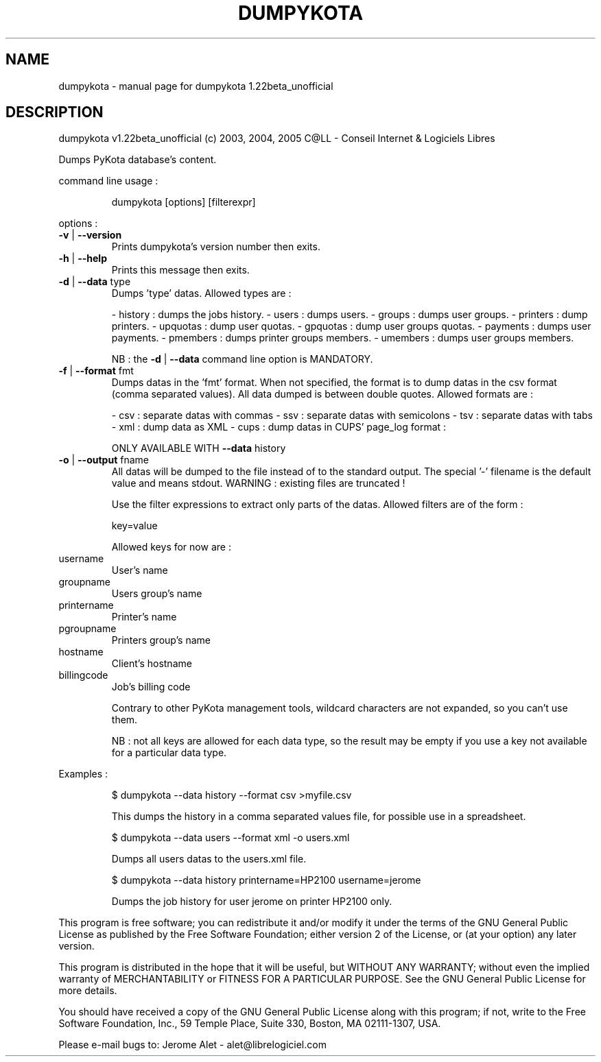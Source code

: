 .\" DO NOT MODIFY THIS FILE!  It was generated by help2man 1.35.
.TH DUMPYKOTA "1" "May 2005" "C@LL - Conseil Internet & Logiciels Libres" "User Commands"
.SH NAME
dumpykota \- manual page for dumpykota 1.22beta_unofficial
.SH DESCRIPTION
dumpykota v1.22beta_unofficial (c) 2003, 2004, 2005 C@LL \- Conseil Internet & Logiciels Libres
.PP
Dumps PyKota database's content.
.PP
command line usage :
.IP
dumpykota [options] [filterexpr]
.PP
options :
.TP
\fB\-v\fR | \fB\-\-version\fR
Prints dumpykota's version number then exits.
.TP
\fB\-h\fR | \fB\-\-help\fR
Prints this message then exits.
.TP
\fB\-d\fR | \fB\-\-data\fR type
Dumps 'type' datas. Allowed types are :
.IP
\- history : dumps the jobs history.
\- users : dumps users.
\- groups : dumps user groups.
\- printers : dump printers.
\- upquotas : dump user quotas.
\- gpquotas : dump user groups quotas.
\- payments : dumps user payments.
\- pmembers : dumps printer groups members.
\- umembers : dumps user groups members.
.IP
NB : the \fB\-d\fR | \fB\-\-data\fR command line option
is MANDATORY.
.TP
\fB\-f\fR | \fB\-\-format\fR fmt
Dumps datas in the 'fmt' format. When not specified,
the format is to dump datas in the csv format (comma
separated values). All data dumped is between double
quotes. Allowed formats are :
.IP
\- csv : separate datas with commas
\- ssv : separate datas with semicolons
\- tsv : separate datas with tabs
\- xml : dump data as XML
\- cups : dump datas in CUPS' page_log format :
.IP
ONLY AVAILABLE WITH \fB\-\-data\fR history
.TP
\fB\-o\fR | \fB\-\-output\fR fname
All datas will be dumped to the file instead of
to the standard output. The special '\-' filename
is the default value and means stdout.
WARNING : existing files are truncated !
.IP
Use the filter expressions to extract only parts of the
datas. Allowed filters are of the form :
.IP
key=value
.IP
Allowed keys for now are :
.TP
username
User's name
.TP
groupname
Users group's name
.TP
printername
Printer's name
.TP
pgroupname
Printers group's name
.TP
hostname
Client's hostname
.TP
billingcode
Job's billing code
.IP
Contrary to other PyKota management tools, wildcard characters are not
expanded, so you can't use them.
.IP
NB : not all keys are allowed for each data type, so the result may be
empty if you use a key not available for a particular data type.
.PP
Examples :
.IP
\f(CW$ dumpykota --data history --format csv >myfile.csv\fR
.IP
This dumps the history in a comma separated values file, for possible
use in a spreadsheet.
.IP
\f(CW$ dumpykota --data users --format xml -o users.xml\fR
.IP
Dumps all users datas to the users.xml file.
.IP
\f(CW$ dumpykota --data history printername=HP2100 username=jerome\fR
.IP
Dumps the job history for user jerome on printer HP2100 only.
.PP
This program is free software; you can redistribute it and/or modify
it under the terms of the GNU General Public License as published by
the Free Software Foundation; either version 2 of the License, or
(at your option) any later version.
.PP
This program is distributed in the hope that it will be useful,
but WITHOUT ANY WARRANTY; without even the implied warranty of
MERCHANTABILITY or FITNESS FOR A PARTICULAR PURPOSE.  See the
GNU General Public License for more details.
.PP
You should have received a copy of the GNU General Public License
along with this program; if not, write to the Free Software
Foundation, Inc., 59 Temple Place, Suite 330, Boston, MA 02111\-1307, USA.
.PP
Please e\-mail bugs to: Jerome Alet \- alet@librelogiciel.com
